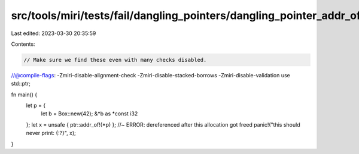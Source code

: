 src/tools/miri/tests/fail/dangling_pointers/dangling_pointer_addr_of.rs
=======================================================================

Last edited: 2023-03-30 20:35:59

Contents:

.. code-block:: rs

    // Make sure we find these even with many checks disabled.
//@compile-flags: -Zmiri-disable-alignment-check -Zmiri-disable-stacked-borrows -Zmiri-disable-validation
use std::ptr;

fn main() {
    let p = {
        let b = Box::new(42);
        &*b as *const i32
    };
    let x = unsafe { ptr::addr_of!(*p) }; //~ ERROR: dereferenced after this allocation got freed
    panic!("this should never print: {:?}", x);
}


